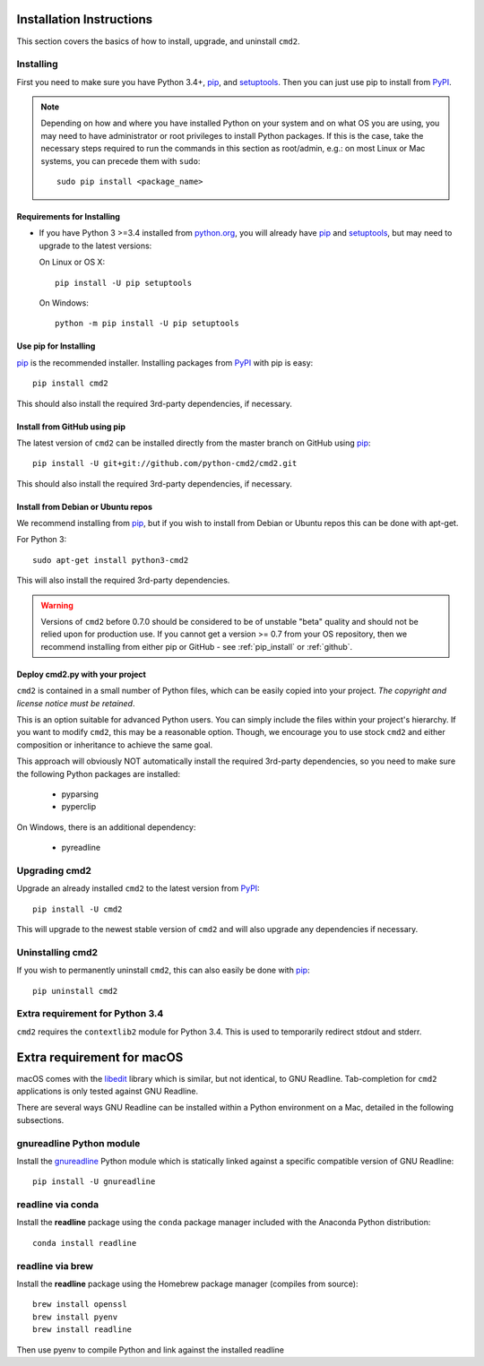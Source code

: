 
Installation Instructions
=========================

This section covers the basics of how to install, upgrade, and uninstall ``cmd2``.

Installing
----------
First you need to make sure you have Python 3.4+, pip_, and setuptools_.  Then you can just use pip to
install from PyPI_.

.. _pip: https://pypi.python.org/pypi/pip
.. _setuptools: https://pypi.python.org/pypi/setuptools
.. _PyPI: https://pypi.python.org/pypi

.. note::

  Depending on how and where you have installed Python on your system and on what OS you are using, you may need to
  have administrator or root privileges to install Python packages.  If this is the case, take the necessary steps
  required to run the commands in this section as root/admin, e.g.: on most Linux or Mac systems, you can precede them
  with ``sudo``::

    sudo pip install <package_name>


Requirements for Installing
~~~~~~~~~~~~~~~~~~~~~~~~~~~
* If you have Python 3 >=3.4 installed from `python.org
  <https://www.python.org>`_, you will already have pip_ and
  setuptools_, but may need to upgrade to the latest versions:

  On Linux or OS X:

  ::

    pip install -U pip setuptools


  On Windows:

  ::

    python -m pip install -U pip setuptools


.. _`pip_install`:

Use pip for Installing
~~~~~~~~~~~~~~~~~~~~~~

pip_ is the recommended installer. Installing packages from PyPI_ with pip is easy::

    pip install cmd2

This should also install the required 3rd-party dependencies, if necessary.


.. _github:

Install from GitHub using pip
~~~~~~~~~~~~~~~~~~~~~~~~~~~~~

The latest version of ``cmd2`` can be installed directly from the master branch on GitHub using pip_::

  pip install -U git+git://github.com/python-cmd2/cmd2.git

This should also install the required 3rd-party dependencies, if necessary.


Install from Debian or Ubuntu repos
~~~~~~~~~~~~~~~~~~~~~~~~~~~~~~~~~~~
We recommend installing from pip_, but if you wish to install from Debian or Ubuntu repos this can be done with
apt-get.

For Python 3::

    sudo apt-get install python3-cmd2

This will also install the required 3rd-party dependencies.

.. warning::

  Versions of ``cmd2`` before 0.7.0 should be considered to be of unstable "beta" quality and should not be relied upon
  for production use.  If you cannot get a version >= 0.7 from your OS repository, then we recommend
  installing from either pip or GitHub - see :ref:`pip_install` or :ref:`github`.


Deploy cmd2.py with your project
~~~~~~~~~~~~~~~~~~~~~~~~~~~~~~~~

``cmd2`` is contained in a small number of Python files, which can be easily copied into your project.  *The
copyright and license notice must be retained*.

This is an option suitable for advanced Python users.  You can simply include the files within your project's hierarchy.
If you want to modify ``cmd2``, this may be a reasonable option.  Though, we encourage you to use stock ``cmd2`` and
either composition or inheritance to achieve the same goal.

This approach will obviously NOT automatically install the required 3rd-party dependencies, so you need to make sure
the following Python packages are installed:

  * pyparsing
  * pyperclip

On Windows, there is an additional dependency:

  * pyreadline


Upgrading cmd2
--------------

Upgrade an already installed ``cmd2`` to the latest version from PyPI_::

    pip install -U cmd2

This will upgrade to the newest stable version of ``cmd2`` and will also upgrade any dependencies if necessary.


Uninstalling cmd2
-----------------
If you wish to permanently uninstall ``cmd2``, this can also easily be done with pip_::

    pip uninstall cmd2

Extra requirement for Python 3.4
--------------------------------
``cmd2`` requires the ``contextlib2`` module for Python 3.4.  This is used to temporarily redirect
stdout and stderr.

Extra requirement for macOS
===========================
macOS comes with the `libedit <http://thrysoee.dk/editline/>`_ library which is similar, but not identical, to GNU Readline.
Tab-completion for ``cmd2`` applications is only tested against GNU Readline.

There are several ways GNU Readline can be installed within a Python environment on a Mac, detailed in the following subsections.

gnureadline Python module
-------------------------
Install the `gnureadline <https://pypi.python.org/pypi/gnureadline>`_ Python module which is statically linked against a specific compatible version of GNU Readline::

  pip install -U gnureadline

readline via conda
------------------
Install the **readline** package using the ``conda`` package manager included with the Anaconda Python distribution::

  conda install readline

readline via brew
-----------------
Install the **readline** package using the Homebrew package manager (compiles from source)::

  brew install openssl
  brew install pyenv
  brew install readline

Then use pyenv to compile Python and link against the installed readline
